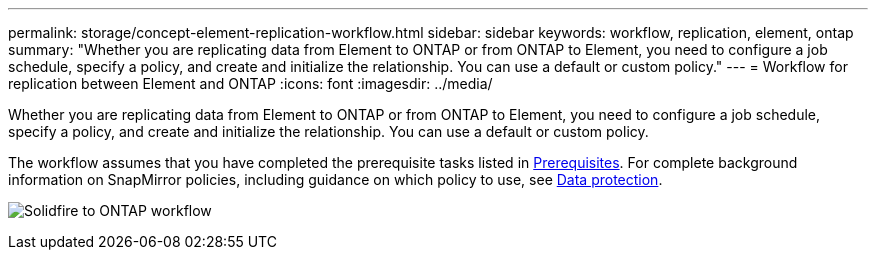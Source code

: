 ---
permalink: storage/concept-element-replication-workflow.html
sidebar: sidebar
keywords: workflow, replication, element, ontap
summary: "Whether you are replicating data from Element to ONTAP or from ONTAP to Element, you need to configure a job schedule, specify a policy, and create and initialize the relationship. You can use a default or custom policy."
---
= Workflow for replication between Element and ONTAP
:icons: font
:imagesdir: ../media/

[.lead]
Whether you are replicating data from Element to ONTAP or from ONTAP to Element, you need to configure a job schedule, specify a policy, and create and initialize the relationship. You can use a default or custom policy.

The workflow assumes that you have completed the prerequisite tasks listed in xref:index.adoc#prerequisites[Prerequisites]. For complete background information on SnapMirror policies, including guidance on which policy to use, see link:../data-protection/index.html[Data protection].

image:solidfire-to-ontap-backup-workflow.gif[Solidfire to ONTAP workflow]

// 2023 Nov 09, Jira 1466